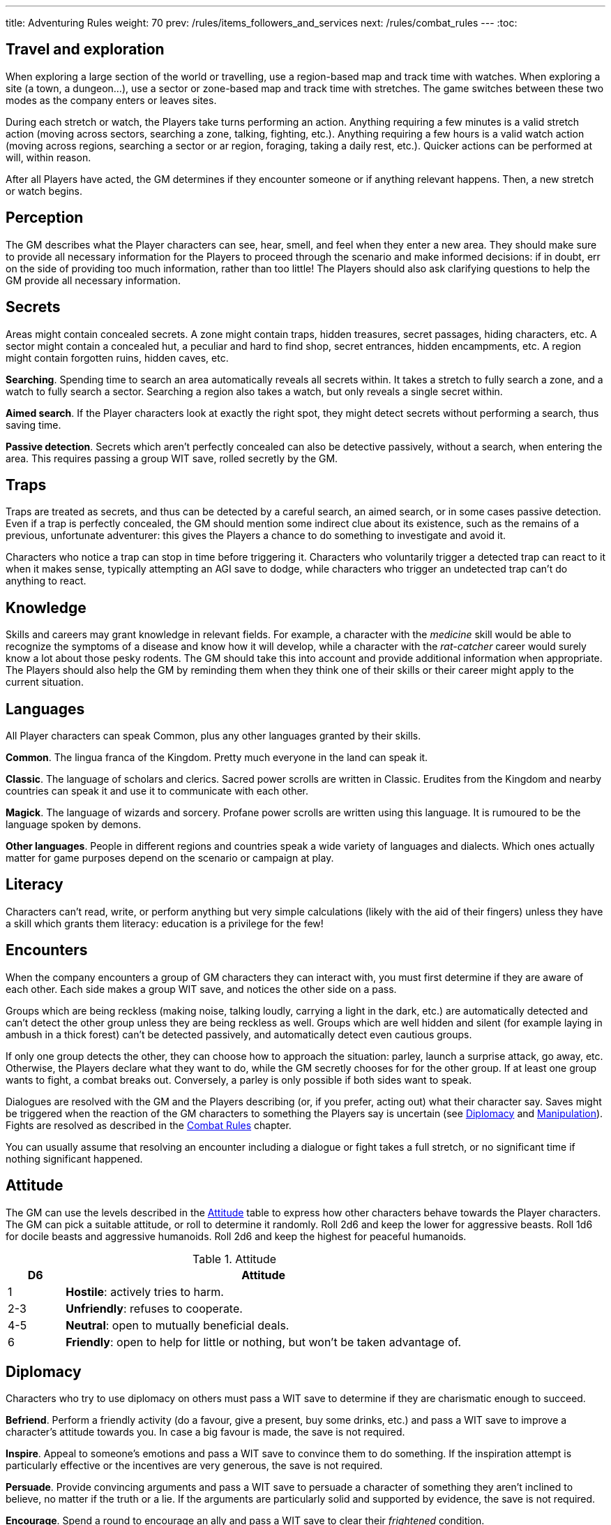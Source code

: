 ---
title: Adventuring Rules
weight: 70
prev: /rules/items_followers_and_services
next: /rules/combat_rules
---
:toc:


== Travel and exploration

When exploring a large section of the world or travelling, use a region-based map and track time with watches.
When exploring a site (a town, a dungeon...), use a sector or zone-based map and track time with stretches.
The game switches between these two modes as the company enters or leaves sites.

During each stretch or watch, the Players take turns performing an action.
Anything requiring a few minutes is a valid stretch action (moving across sectors, searching a zone, talking, fighting, etc.).
Anything requiring a few hours is a valid watch action (moving across regions, searching a sector or ar region, foraging, taking a daily rest, etc.).
Quicker actions can be performed at will, within reason.

After all Players have acted, the GM determines if they encounter someone or if anything relevant happens.
Then, a new stretch or watch begins.


== Perception

The GM describes what the Player characters can see, hear, smell, and feel when they enter a new area.
They should make sure to provide all necessary information for the Players to proceed through the scenario and make informed decisions: if in doubt, err on the side of providing too much information, rather than too little!
The Players should also ask clarifying questions to help the GM provide all necessary information.


== Secrets

Areas might contain concealed secrets.
A zone might contain traps, hidden treasures, secret passages, hiding characters, etc.
A sector might contain a concealed hut, a peculiar and hard to find shop, secret entrances, hidden encampments, etc.
A region might contain forgotten ruins, hidden caves, etc.

*Searching*.
Spending time to search an area automatically reveals all secrets within.
It takes a stretch to fully search a zone, and a watch to fully search a sector.
Searching a region also takes a watch, but only reveals a single secret within.

*Aimed search*.
If the Player characters look at exactly the right spot, they might detect secrets without performing a search, thus saving time.

*Passive detection*.
Secrets which aren't perfectly concealed can also be detective passively, without a search, when entering the area.
This requires passing a group WIT save, rolled secretly by the GM.


== Traps

Traps are treated as secrets, and thus can be detected by a careful search, an aimed search, or in some cases passive detection.
Even if a trap is perfectly concealed, the GM should mention some indirect clue about its existence, such as the remains of a previous, unfortunate adventurer: this gives the Players a chance to do something to investigate and avoid it.

Characters who notice a trap can stop in time before triggering it.
Characters who voluntarily trigger a detected trap can react to it when it makes sense, typically attempting an AGI save to dodge, while characters who trigger an undetected trap can't do anything to react.


== Knowledge

Skills and careers may grant knowledge in relevant fields.
For example, a character with the _medicine_ skill would be able to recognize the symptoms of a disease and know how it will develop, while a character with the _rat-catcher_ career would surely know a lot about those pesky rodents.
The GM should take this into account and provide additional information when appropriate.
The Players should also help the GM by reminding them when they think one of their skills or their career might apply to the current situation.


== Languages

All Player characters can speak Common, plus any other languages granted by their skills.

*Common*.
The lingua franca of the Kingdom.
Pretty much everyone in the land can speak it.

*Classic*.
The language of scholars and clerics.
Sacred power scrolls are written in Classic.
Erudites from the Kingdom and nearby countries can speak it and use it to communicate with each other.

*Magick*.
The language of wizards and sorcery.
Profane power scrolls are written using this language.
It is rumoured to be the language spoken by demons.

*Other languages*.
People in different regions and countries speak a wide variety of languages and dialects.
Which ones actually matter for game purposes depend on the scenario or campaign at play.


== Literacy

Characters can't read, write, or perform anything but very simple calculations (likely with the aid of their fingers) unless they have a skill which grants them literacy: education is a privilege for the few!


== Encounters

When the company encounters a group of GM characters they can interact with, you must first determine if they are aware of each other.
Each side makes a group WIT save, and notices the other side on a pass.

Groups which are being reckless (making noise, talking loudly, carrying a light in the dark, etc.) are automatically detected and can't detect the other group unless they are being reckless as well.
Groups which are well hidden and silent (for example laying in ambush in a thick forest) can't be detected passively, and automatically detect even cautious groups.

If only one group detects the other, they can choose how to approach the situation: parley, launch a surprise attack, go away, etc.
Otherwise, the Players declare what they want to do, while the GM secretly chooses for for the other group.
If at least one group wants to fight, a combat breaks out.
Conversely, a parley is only possible if both sides want to speak.

Dialogues are resolved with the GM and the Players describing (or, if you prefer, acting out) what their character say.
Saves might be triggered when the reaction of the GM characters to something the Players say is uncertain (see <<_diplomacy>> and <<_manipulation>>).
Fights are resolved as described in the link:../combat_rules[Combat Rules] chapter.

You can usually assume that resolving an encounter including a dialogue or fight takes a full stretch, or no significant time if nothing significant happened.


== Attitude

The GM can use the levels described in the <<tb_attitude>> table to express how other characters behave towards the Player characters.
The GM can pick a suitable attitude, or roll to determine it randomly.
Roll 2d6 and keep the lower for aggressive beasts.
Roll 1d6 for docile beasts and aggressive humanoids.
Roll 2d6 and keep the highest for peaceful humanoids.

.Attitude
[[tb_attitude]]
[options='header, unbreakable', cols="^2,<14"]
|===
|D6    |Attitude
|1     | *Hostile*: actively tries to harm.
|2-3   | *Unfriendly*: refuses to cooperate.
|4-5   | *Neutral*: open to mutually beneficial deals.
|6     | *Friendly*: open to help for little or nothing, but won't be taken advantage of.
|===


== Diplomacy

Characters who try to use diplomacy on others must pass a WIT save to determine if they are charismatic enough to succeed.

*Befriend*.
Perform a friendly activity (do a favour, give a present, buy some drinks, etc.) and pass a WIT save to improve a character's attitude towards you.
In case a big favour is made, the save is not required.

*Inspire*.
Appeal to someone's emotions and pass a WIT save to convince them to do something.
If the inspiration attempt is particularly effective or the incentives are very generous, the save is not required.

*Persuade*.
Provide convincing arguments and pass a WIT save to persuade a character of something they aren't inclined to believe, no matter if the truth or a lie.
If the arguments are particularly solid and supported by evidence, the save is not required.

*Encourage*.
Spend a round to encourage an ally and pass a WIT save to clear their _frightened_ condition.


== Manipulation

Characters who are being manipulated must pass a WIT save to determine if they are wilful enough to resist.

*Distract*.
Perform a distracting activity (play music, start a conversation, make noise, etc.) to distract a character from something else.
The target can figure out they are being distracted with a WIT save unless the attempt is particularly effective.
Distracting someone in combat takes a round, and if successful, the target loses their next turn.

*Intimidate*.
Use threats and leverage to force a character to do or say something.
The target can attempt to resist by passing a WIT save unless it is quite evident that you are capable and willing to act on your threats and that they would have no chance to oppose you.
Intimidating someone in combat takes a round, and if successful, the target is _frightened_ by you.

*Taunt*.
Use insults and provocations and pass a WIT save to manipulate a character into act aggressively and impulsively.
The target can attempt to resist by passing a WIT save, unless your taunts are really pulling the right strings.
Taunting someone in combat takes a round, and if successful, the target can only spend their next turn trying to harm you.

*Torture*.
Torturing an imprisoned character takes a stretch of time and inflicts d6 direct damage.
The target, if still alive and conscious, must pass a WIT save or give up and talk.


== Disguise

You can try to use clothes, makeup, and other method to disguise your appearance.
A _disguise kit_ contains all that's necessary.
You can only attempt to look different from your usual self.
Other characters can passively notice something off about you by passing a WIT save, and close examination will always reveal the disguise.


== Skills in dialogues

Some skills (_blather_, _charm_, _intimidate_, _leadership_) grant proficiency at using certain approaches during dialogues.
However, other skills can also provide an advantage when it makes sense.
For example, the _erudition_ skill might be useful when trying to persuade someone about an academic topic, while the _music_ skill might give a proficiency bonus when attempting to distract someone with a performance.


== Stealing

Stealing an item with bulk ½ from a nearby character requires passing an AGI save to avoid detection.
Stealing larger items is normally impossible.
Approaching the target without being noticed might require an additional AGI save to sneak without being detected.


== Trading

Goods can be purchased in exchange for something of at least equal value.
Characters with the _bargain_ skill buy at half price, unless the seller also has the skill.
Professional merchants further reduce price by half, as they aim to make a profit by reselling the goods.
This means that they will buy at ¼ the value, or at half the value from someone with the _bargain_ skill.

While in a settlement, characters can spend a watch to buy and sell any number of items in the local market.
It is assumed they interact with professional merchants with the _bargain_ skill.
Looking for a good buyer who's willing to pay full price for a specific item takes a full watch and requires passing a WIT save.

Most people won't trade clearly illegal or stolen goods.
Those willing to do so will sell at double price and buy at half price.
Finding such people in a settlement takes a watch and requires passing a WIT save.


== Gathering rumours

Player characters can spend a watch in a settlement to talk with the locals and hear interesting rumours.
The GM decides what they hear, and it might not necessarily be true.


== Playing games

A game is resolved as an ability contest, usually WIT or AGI.
Luck-based games are resolved with a d20 roll, with the winner being whoever rolls lowest.

Cheating requires declaring how the attempt is made and passing a WIT save to avoid detection.
The GM should roll the contest d20 secretly for GM characters to avoid giving away if they are cheating: if they play honestly it is their contest roll, if they are cheating it is their WIT save to avoid detection.


== Special movement

*Sprint*.
Move at double speed (usually 4 zones in a round instead of 2) across open terrain.
If the terrain is rough or presents obstacles (mud, a furnished room, thick vegetation, etc.) passing an AGI save is required to avoid tripping and suffering d4 direct damage.
It is impossible to sprint on very rough terrain (very slippery, rocky and uneven, very cramped, etc.).

*Sneak*.
Move silently and behind cover.
You remain undetected if you pass an AGI save.
Trivial in loud and dark places, impossible on very noisy surfaces and in plain view.

*Balance*.
When moving on difficult ground (slippery, uneven, narrow, etc.), you must pass an AGI save or trip.
When you trip, you suffer d4 direct damage and can't move further until the next round.
Impossible on very difficult ground (for example slippery _and_ narrow).
Attacks made while balancing are impaired.

*Leap*.
Pass an AGI save to leap across a significant obstacle or gap (4 metres with a running start, 2 metres that otherwise).
Trivial for tiny gaps (2 metres or less with a running start, 1 metre otherwise), impossible for very large gaps..
Attacks made while leaping are impaired.

*Climb*.
When climbing a challenging surface you must pass an AGI save or fall.
You must make the save when you start climbing and at the start of each round.
Trivial on easy surfaces (such as ladders), impossible on smooth surfaces (such as walls).
Attacks made while climbing are impaired, and at least one hand must be used to keep hold of the surface.

*Swim*.
When swimming in turbulent waters or while carrying a total bulk greater than 2, you must pass an AGI save or become _incapacitated_.
You must make the save when you enter the waters, and at the start of each round.
If you are _incapacitated_ while in deep waters, you might suffocate (see <<_suffocating>>).
Attacks made while in water are impaired.

You can't make special movements for more than a stretch consecutively.
It isn't possible to combine special movements unless the character is proficient in one of them.
For example, you can't sprint while climbing, or sneak while swimming.


== Navigating the wilderness

Moving across sectors or regions without following a clear path (a road, a river, etc.) bears the risk of getting lost and wasting time finding your way again.
To represent this in a simple way, movement speed is reduced to ¼ in such a situation, meaning that the typical movement speed is half a sector or region per stretch or watch.


== Bad weather

Movement speed is halved when travelling across sectors and regions under extremely bad weather (torrential rain, scorching heat, etc.).
It is also impossible to take a daily rest in the wilderness, unless proper shelter is found in the vicinity by spending a watch and passing a WIT save.


== Locks

Locked doors and chests can be opened using _lockpicks_ or a _crowbar_.
This takes a watch and requires passing a WIT or STR save respectively.
Locked or blocked old doors can also be bashed open without tools by passing a STR save.
Doors can also be destroyed by attacking them with suitable weapons. A typical wooden door has 8 health and 2 armour.


== Falling

Characters who fall by 2 metres or more suffer d4 direct damage for each full 2 metres they have traversed.
They can attempt to cushion the fall and land gracefully by passing an AGI save, in which case the effective falling distance is reduced by 2 metres.


== Suffocating

Characters can hold their breath for 4 rounds.
Afterwards they must pass a STR save at the end of each round or pass out, becoming _incapacitated_ until the end of the stretch.
They die if they fail another save to resist suffocation while _incapacitated_.


== Elemental damage

*Cold and heat* inflict direct damage.
Characters in a freezing or scorching hot environment suffer d4 impaired cold or heat damage at the end of each stretch.

*Fire* inflicts direct damage, enhanced against targets made of or covered in flammable substances.
Characters who enter or start their round in a zone which is currently on fire suffer d6 fire damage.

*Lightning* inflicts direct damage, enhanced against targets carrying significant amounts of metal.
Lightning attacks directed at wet zones behave as blast attacks.


== Fear & terror

Characters exposed to frightening or terrifying creatures and events must pass a WIT save or become respectively _frightened_ or _terrified_ until the end of the stretch.
Repeat the WIT save at the start of each stretch, as long as the source of fear persists.
When multiple characters are affected at once, make a group save.

_Frightened_ characters can't approach the source of their fear.
_Terrified_ characters must run away, and if they can't, they cower in terror and can't do anything else.

Some effects let characters ignore fear and treat terror as fear.
Two such effects can stack together to let characters ignore terror as well.


== Poison

Characters exposed to poison must pass a STR save or suffer its effect.
Every type of poison has a delivery method and an effect.

*Delivery methods*:

* *Bloodstream*.
The poison must enter the victim's blood.
You can coat a sharp weapon or item with the poison in a round.
The dose is delivered on the first attack inflicting at least 1 damage, after reduction.

* *Ingestion*.
The poison must be ingested.
If mixed with food or drinks, characters can detect that something is wrong before consuming it by passing a WIT save.
However, if the food or drink have a very strong taste, it might be impossible to detect the poison.

*Effects*:

* *Damaging*.
Victims must take an _antidote_ by the end of the stretch or suffer d12 direct damage.

* *Corrupting*.
Victims must take an _antidote_ by the end of the stretch or suffer 4 corruption.

* *Lethal*.
Victims must take an _antidote_ by the end of the stretch or die.

* *Paralysing*.
Victims are _incapacitated_ until the end of the stretch.
The effect ends earlier if they take an _antidote_.

* *Soporific*.
Victims are _incapacitated_ until the end of the watch.
The effect ends earlier if they suffer damage or take an _antidote_.



== Disease

Characters exposed to a disease, including spending time close to an infected person, must pass a STR save or become _sick_.

_Sick_ characters must make a recovery save based on STR at the end of each day.
They recover after accumulating 3 successes in total, but they temporarily reduce STR, AGI, and WIT by d4 each time they fail, as the symptoms of the disease worsen.

* *Influence*.
A bad flu, which follows no special rules.
Symptoms include fever, coughing, sneezing, sore throat, and digestive issues.

* *Black gangrene*.
Symptoms include high fever and blackening of the feet.
If a victim fails a recovery roll for the second time, their feet start decomposing.
They must be surgically amputated within a day (using _surgical tools_ and passing a WIT save), or the victim dies.

* *Bloodburn*.
Symptoms include strong headache, blurry visions, and the insatiable need to spill blood.
After failing a recovery save, victims are also _frenzied_ until the next recovery save, and will attack anybody indiscriminately.

* *Bloody flu*.
Similar to a normal influence, it follows no special rules.
However, people are irrationally terrified by it and will avoid those infected like the plague.

* *Demon pox*.
Symptoms include hallucinations and weird buboes, constantly changing shape and colour and slowly moving across the body.
Victims who fail a recovery roll also suffer 2 corruption.

* *Digworm*.
A parasite digging into the victim's skin and sucking their blood.
Symptoms include fever, weakness, and constant hunger.
Healing naturally via recovery saves isn't possible, but the parasite can be surgically removed (using _surgical tools_ and passing a WIT save).
Recovery saves must still be made to determine if the disease causes ability reduction.
Not contagious.

* *Greater rot*.
Symptoms are abhorrent and often leave the victim permanently debilitated: rotting flesh, pulsating buboes, vomiting, diarrhoea, cough, and high fever.
Victims who fail a recover roll reduce their ability scores as usual, but one point of reduction for each ability is permanent rather than temporary.
_Cures_ don't work, only natural recovery or magic powers can help.

* *Plague*.
Symptoms include fever and large buboes.
Healing requires 6 successful recovery saves.

* *Weeping sores*.
Symptoms include painful sores appearing all over the body.
On a failed recovery roll, STR and AGI are reduced by d6 instead of d4, but WIT isn't reduced.


== Crafting

Everyone can craft crude, improvised items in a watch by using appropriate tools, consuming appropriate raw materials, and passing a save (usually STR or WIT).
Such items always have a considerable flaw or disadvantage, as decided by the GM, typically the _fragile_ keyword.
Examples include: a club with sharp nails, a spear with a tip made of a beast's fang, a crude shelter to rest in the wilderness, etc.

A few skills grant the ability to craft high-quality items of certain types.
Crafting an item takes a watch and requires a suitable workshop or tools, as indicated in the skill description.
No save is required unless trying to create a _master-crafted_ or _robust_ version of the item.
Consumable items can be crafted in batches of 2.

Raw materials cost ¼ the value of the item.
If the GM allows, they might sometimes be gathered the area, typically by spending a stretch or a watch.


== Training animals

Characters can train a domesticated animal as a full rest activity.
The trainer must make a WIT save: if they pass, the animal was trained successfully; if they fail, they are hurt and suffer an injury after the rest.
Each individual animal can receive at most two forms of training.

* *Mount*.
The animal will accept a rider as a mount.

* *Labour*.
The animal will pull carts, work in a mill, etc.

* *Fight*.
The animal will take active part to fights and can obey fight-related commands.
Untrained animals might still fight based on their instincts, however they won't follow orders unless trained.

* *Hunt*.
When foraging, gain an additional _ration_.

* *Track*.
Can automatically follow tracks, for example when hunting.

* *Tricks*.
Can perform tricks, such as jumping through hoops, balancing items on the nose, etc.

Proficient characters can attempt to train wild animals as well.
Before being trained to do anything else, wild animals must be tamed, which requires an additional training session.


== Befriending animals

It is possible to befriend a domesticated animal by offering some food and passing a WIT save.
On a fail, the animal might run away or turn hostile.
A befriended animal follows the character for a watch or until they move too far from their territory.
It is possible to be accompanied by a single befriended animal at a time.
Befriending a wild animal is impossible unless the character is proficient.


== Mounts

Characters can ride a trained mount with a _saddle_.
Riding in quiet situations is trivial and requires no save, but the rider must make an AGI save when the mount sprints, leaps, is scared, and other dangerous situations.
If they fail, they fall from the mount and suffer d4 direct damage.


== Carts

Carts must be pulled by one or more characters, typically trained beasts of burden, and driven by a character.
They move at the speed of the characters pulling them.
The driver must make a STR save when the cart sprints, when the beasts pulling it are scared, and in other dangerous situations.
If they fail, the cart crashes and topples: the cart and all passengers suffer d4 direct damage.


== Boats

All boats can be rowed, and sailing boats can sailed by a crew of characters with the _river lore_ skill.
One character must act as the driver.
Boats move 4 areas per time unit if moving with the current or wind, and by 2 areas per time unit otherwise.
If manned by fewer characters than the amount indicated in the description, speed is reduced accordingly.
The driver must make a STR save (while rowing) or WIT save (while sailing) in dangerous situation, for example on turbulent waters.
On a fail the boat crashes or topples: the boat and all passengers suffer d4 direct damage.


== Size categories

Characters belong to one size category: tiny, small, medium, large, or massive.
Humans and other similarly-sized characters are medium.

*Bulk and carry limit*.
½ if tiny, 2 if small, 8 if medium, 32 if large, 128 if massive.

*Zone occupancy*.
Keep track of zone occupancy separately for characters of different size.
A typical zone can hold 128 tiny, 32 small, 8 medium, and 2 large characters.
Massive characters can only fit inside large and open zones (fitting 16 medium characters).

*Saves*.
Larger characters automatically win STR saves and contests against smaller characters, and automatically lose AGI or WIT contests when their size is a disadvantage.

++++
{{% details title="Example" closed="true" %}}

A troll is a larger creature with STR 12.
Its bulk and carry limit are 32 instead of 8.
It would automatically win any STR save and contest against humans and other medium-sized or smaller creatures.

{{% /details %}}
++++
